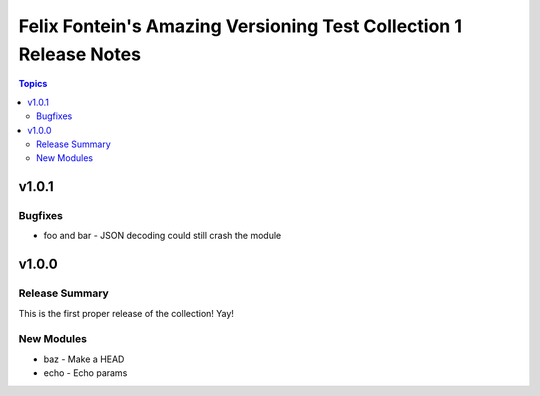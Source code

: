 ==================================================================
Felix Fontein's Amazing Versioning Test Collection 1 Release Notes
==================================================================

.. contents:: Topics


v1.0.1
======

Bugfixes
--------

- foo and bar - JSON decoding could still crash the module

v1.0.0
======

Release Summary
---------------

This is the first proper release of the collection! Yay!


New Modules
-----------

- baz - Make a HEAD
- echo - Echo params
